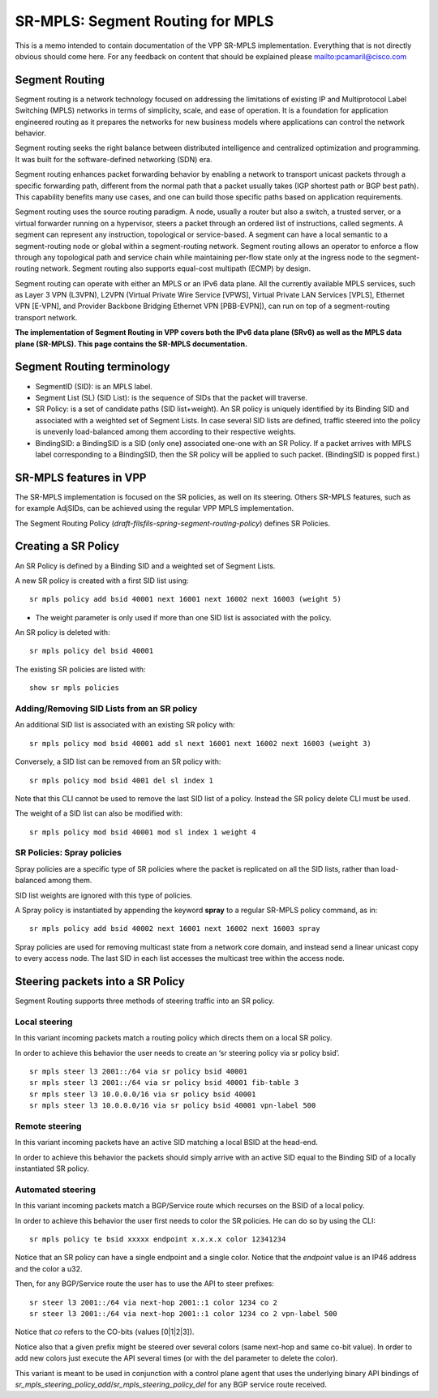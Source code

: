 .. _srmpls_doc:

SR-MPLS: Segment Routing for MPLS
=================================

This is a memo intended to contain documentation of the VPP SR-MPLS
implementation. Everything that is not directly obvious should come
here. For any feedback on content that should be explained please
mailto:pcamaril@cisco.com

Segment Routing
---------------

Segment routing is a network technology focused on addressing the
limitations of existing IP and Multiprotocol Label Switching (MPLS)
networks in terms of simplicity, scale, and ease of operation. It is a
foundation for application engineered routing as it prepares the
networks for new business models where applications can control the
network behavior.

Segment routing seeks the right balance between distributed intelligence
and centralized optimization and programming. It was built for the
software-defined networking (SDN) era.

Segment routing enhances packet forwarding behavior by enabling a
network to transport unicast packets through a specific forwarding path,
different from the normal path that a packet usually takes (IGP shortest
path or BGP best path). This capability benefits many use cases, and one
can build those specific paths based on application requirements.

Segment routing uses the source routing paradigm. A node, usually a
router but also a switch, a trusted server, or a virtual forwarder
running on a hypervisor, steers a packet through an ordered list of
instructions, called segments. A segment can represent any instruction,
topological or service-based. A segment can have a local semantic to a
segment-routing node or global within a segment-routing network. Segment
routing allows an operator to enforce a flow through any topological
path and service chain while maintaining per-flow state only at the
ingress node to the segment-routing network. Segment routing also
supports equal-cost multipath (ECMP) by design.

Segment routing can operate with either an MPLS or an IPv6 data plane.
All the currently available MPLS services, such as Layer 3 VPN (L3VPN),
L2VPN (Virtual Private Wire Service [VPWS], Virtual Private LAN Services
[VPLS], Ethernet VPN [E-VPN], and Provider Backbone Bridging Ethernet
VPN [PBB-EVPN]), can run on top of a segment-routing transport network.

**The implementation of Segment Routing in VPP covers both the IPv6 data
plane (SRv6) as well as the MPLS data plane (SR-MPLS). This page
contains the SR-MPLS documentation.**

Segment Routing terminology
---------------------------

-  SegmentID (SID): is an MPLS label.
-  Segment List (SL) (SID List): is the sequence of SIDs that the packet
   will traverse.
-  SR Policy: is a set of candidate paths (SID list+weight). An SR
   policy is uniquely identified by its Binding SID and associated with
   a weighted set of Segment Lists. In case several SID lists are
   defined, traffic steered into the policy is unevenly load-balanced
   among them according to their respective weights.
-  BindingSID: a BindingSID is a SID (only one) associated one-one with
   an SR Policy. If a packet arrives with MPLS label corresponding to a
   BindingSID, then the SR policy will be applied to such packet.
   (BindingSID is popped first.)

SR-MPLS features in VPP
-----------------------

The SR-MPLS implementation is focused on the SR policies, as well on its
steering. Others SR-MPLS features, such as for example AdjSIDs, can be
achieved using the regular VPP MPLS implementation.

The Segment Routing Policy
(*draft-filsfils-spring-segment-routing-policy*) defines SR Policies.

Creating a SR Policy
--------------------

An SR Policy is defined by a Binding SID and a weighted set of Segment
Lists.

A new SR policy is created with a first SID list using:

::

   sr mpls policy add bsid 40001 next 16001 next 16002 next 16003 (weight 5)

-  The weight parameter is only used if more than one SID list is
   associated with the policy.

An SR policy is deleted with:

::

   sr mpls policy del bsid 40001

The existing SR policies are listed with:

::

   show sr mpls policies

Adding/Removing SID Lists from an SR policy
~~~~~~~~~~~~~~~~~~~~~~~~~~~~~~~~~~~~~~~~~~~

An additional SID list is associated with an existing SR policy with:

::

   sr mpls policy mod bsid 40001 add sl next 16001 next 16002 next 16003 (weight 3)

Conversely, a SID list can be removed from an SR policy with:

::

   sr mpls policy mod bsid 4001 del sl index 1

Note that this CLI cannot be used to remove the last SID list of a
policy. Instead the SR policy delete CLI must be used.

The weight of a SID list can also be modified with:

::

   sr mpls policy mod bsid 40001 mod sl index 1 weight 4

SR Policies: Spray policies
~~~~~~~~~~~~~~~~~~~~~~~~~~~

Spray policies are a specific type of SR policies where the packet is
replicated on all the SID lists, rather than load-balanced among them.

SID list weights are ignored with this type of policies.

A Spray policy is instantiated by appending the keyword **spray** to a
regular SR-MPLS policy command, as in:

::

   sr mpls policy add bsid 40002 next 16001 next 16002 next 16003 spray

Spray policies are used for removing multicast state from a network core
domain, and instead send a linear unicast copy to every access node. The
last SID in each list accesses the multicast tree within the access
node.

Steering packets into a SR Policy
---------------------------------

Segment Routing supports three methods of steering traffic into an SR
policy.

Local steering
~~~~~~~~~~~~~~

In this variant incoming packets match a routing policy which directs
them on a local SR policy.

In order to achieve this behavior the user needs to create an ‘sr
steering policy via sr policy bsid’.

::

   sr mpls steer l3 2001::/64 via sr policy bsid 40001
   sr mpls steer l3 2001::/64 via sr policy bsid 40001 fib-table 3
   sr mpls steer l3 10.0.0.0/16 via sr policy bsid 40001
   sr mpls steer l3 10.0.0.0/16 via sr policy bsid 40001 vpn-label 500

Remote steering
~~~~~~~~~~~~~~~

In this variant incoming packets have an active SID matching a local
BSID at the head-end.

In order to achieve this behavior the packets should simply arrive with
an active SID equal to the Binding SID of a locally instantiated SR
policy.

Automated steering
~~~~~~~~~~~~~~~~~~

In this variant incoming packets match a BGP/Service route which
recurses on the BSID of a local policy.

In order to achieve this behavior the user first needs to color the SR
policies. He can do so by using the CLI:

::

   sr mpls policy te bsid xxxxx endpoint x.x.x.x color 12341234

Notice that an SR policy can have a single endpoint and a single color.
Notice that the *endpoint* value is an IP46 address and the color a u32.

Then, for any BGP/Service route the user has to use the API to steer
prefixes:

::

   sr steer l3 2001::/64 via next-hop 2001::1 color 1234 co 2
   sr steer l3 2001::/64 via next-hop 2001::1 color 1234 co 2 vpn-label 500

Notice that *co* refers to the CO-bits (values [0|1|2|3]).

Notice also that a given prefix might be steered over several colors
(same next-hop and same co-bit value). In order to add new colors just
execute the API several times (or with the del parameter to delete the
color).

This variant is meant to be used in conjunction with a control plane
agent that uses the underlying binary API bindings of
*sr_mpls_steering_policy_add*/*sr_mpls_steering_policy_del* for any BGP
service route received.
